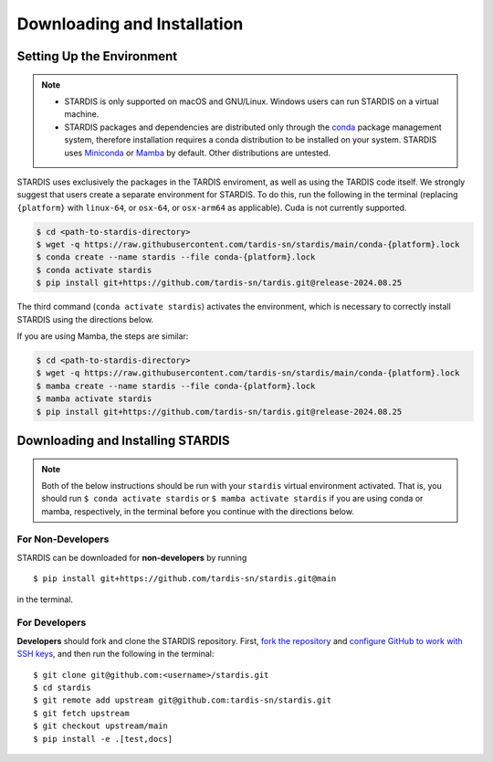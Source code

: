 ..
   This file was converted from MarkDown using pandoc 2.19.2, Compiled with pandoc-types 1.22.2.1, texmath 0.12.5.2, skylighting 0.13, citeproc 0.8.0.1, ipynb 0.2, hslua 2.2.1, Scripting engine: Lua 5.4
   The command was `$ pandoc -t rst installation.md -o installation.rst`__

Downloading and Installation
============================

Setting Up the Environment
--------------------------

.. note::
   * STARDIS is only supported on macOS and GNU/Linux. Windows users can run STARDIS on a virtual machine.

   * STARDIS packages and dependencies are distributed only through the `conda <https://docs.conda.io/en/latest/>`__ package management system, therefore installation requires a conda distribution to be installed on your system. STARDIS uses `Miniconda <https://conda.io/projects/conda/en/latest/user-guide/install/index.html>`__ or `Mamba <https://mamba.readthedocs.io/en/latest/installation/mamba-installation.html>`__ by default. Other distributions are untested.

STARDIS uses exclusively the packages in the TARDIS enviroment, as well
as using the TARDIS code itself. We strongly suggest that users create a separate
environment for STARDIS. To do this, run
the following in the terminal (replacing ``{platform}`` with
``linux-64``, or ``osx-64``, or ``osx-arm64`` as applicable). Cuda is not currently supported.

.. code-block:: bash

   $ cd <path-to-stardis-directory>
   $ wget -q https://raw.githubusercontent.com/tardis-sn/stardis/main/conda-{platform}.lock
   $ conda create --name stardis --file conda-{platform}.lock
   $ conda activate stardis
   $ pip install git+https://github.com/tardis-sn/tardis.git@release-2024.08.25

The third command (``conda activate stardis``) activates the
environment, which is necessary to correctly install STARDIS using the directions below.

If you are using Mamba, the steps are similar:

.. code-block:: bash

   $ cd <path-to-stardis-directory>
   $ wget -q https://raw.githubusercontent.com/tardis-sn/stardis/main/conda-{platform}.lock
   $ mamba create --name stardis --file conda-{platform}.lock
   $ mamba activate stardis
   $ pip install git+https://github.com/tardis-sn/tardis.git@release-2024.08.25
   
Downloading and Installing STARDIS
----------------------------------

.. note::
   Both of the below instructions should be run with your ``stardis`` virtual environment activated. That is, you should run ``$ conda activate stardis`` or ``$ mamba activate stardis`` if you are using conda or mamba, respectively, in the terminal before you continue with the directions below. 

For Non-Developers
^^^^^^^^^^^^^^^^^^

STARDIS can be downloaded for **non-developers** by running

::
   
   $ pip install git+https://github.com/tardis-sn/stardis.git@main

in the terminal.

For Developers
^^^^^^^^^^^^^^

**Developers** should fork and clone the STARDIS repository.
First, `fork the
repository <contributing/editing_stardis.rst#creating-a-fork>`__ and `configure
GitHub to work with SSH
keys <https://docs.github.com/en/authentication/connecting-to-github-with-ssh/generating-a-new-ssh-key-and-adding-it-to-the-ssh-agent>`__,
and then run the following in the terminal:

::

   $ git clone git@github.com:<username>/stardis.git
   $ cd stardis
   $ git remote add upstream git@github.com:tardis-sn/stardis.git
   $ git fetch upstream
   $ git checkout upstream/main
   $ pip install -e .[test,docs]

